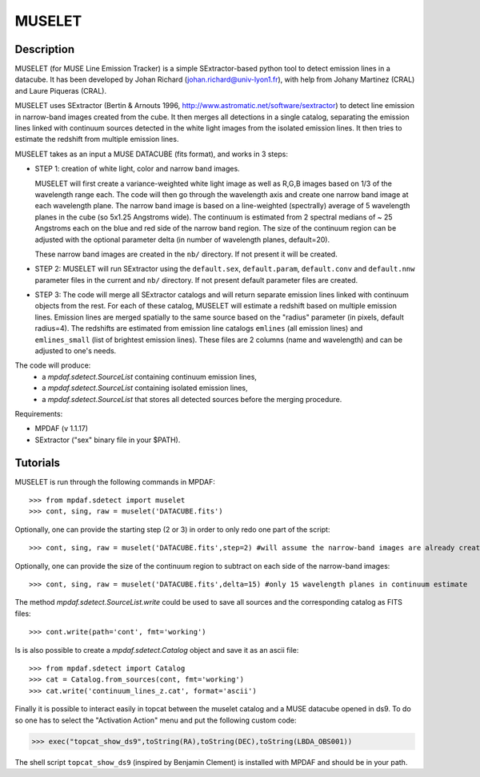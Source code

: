 *******
MUSELET
*******

.. figure:: _static/muselet/muselet_logo.jpg
  :align: center

Description
===========

MUSELET (for MUSE Line Emission Tracker) is a simple SExtractor-based python
tool to detect emission lines in a datacube. It has been developed by Johan
Richard (johan.richard@univ-lyon1.fr), with help from Johany Martinez (CRAL)
and Laure Piqueras (CRAL).

MUSELET uses SExtractor (Bertin & Arnouts 1996,
http://www.astromatic.net/software/sextractor) to detect line emission in
narrow-band images created from the cube. It then merges all detections in
a single catalog, separating the emission lines linked with continuum sources
detected in the white light images from the isolated emission lines. It then
tries to estimate the redshift from multiple emission lines.

MUSELET takes as an input a MUSE DATACUBE (fits format), and works in 3 steps:

- STEP 1: creation of white light, color and narrow band images.

  MUSELET will first create a variance-weighted white light image as well as
  R,G,B images based on 1/3 of the wavelength range each.  The code will then
  go through the wavelength axis and create one narrow band image at each
  wavelength plane.  The narrow band image is based on a line-weighted
  (spectrally) average of 5 wavelength planes in the cube (so 5x1.25 Angstroms
  wide). The continuum is estimated from 2 spectral medians of ~ 25 Angstroms
  each on the blue and red side of the narrow band region. The size of the
  continuum region can be adjusted with the optional parameter delta (in
  number of wavelength planes, default=20).

  These narrow band images are created in the ``nb/`` directory. If not present
  it will be created.

- STEP 2: MUSELET will run SExtractor using the ``default.sex``,
  ``default.param``, ``default.conv`` and ``default.nnw`` parameter files in
  the current and ``nb/`` directory. If not present default parameter files are
  created.

- STEP 3: The code will merge all SExtractor catalogs and will return separate
  emission lines linked with continuum objects from the rest.  For each of
  these catalog, MUSELET will estimate a redshift based on multiple emission
  lines. Emission lines are merged spatially to the same source based on the
  "radius" parameter (in pixels, default radius=4).  The redshifts are
  estimated from emission line catalogs ``emlines`` (all emission lines) and
  ``emlines_small`` (list of brightest emission lines). These files are
  2 columns (name and wavelength) and can be adjusted to one's needs.

The code will produce:
  - a `mpdaf.sdetect.SourceList` containing continuum emission lines,
  - a `mpdaf.sdetect.SourceList` containing isolated emission lines,
  - a `mpdaf.sdetect.SourceList` that stores all detected sources before the merging procedure.

Requirements:

- MPDAF (v 1.1.17)
- SExtractor ("sex" binary file in your $PATH).

Tutorials
=========

MUSELET is run through the following commands in MPDAF::

  >>> from mpdaf.sdetect import muselet
  >>> cont, sing, raw = muselet('DATACUBE.fits')

Optionally, one can provide the starting step (2 or 3) in order to only redo
one part of the script::

  >>> cont, sing, raw = muselet('DATACUBE.fits',step=2) #will assume the narrow-band images are already created

Optionally, one can provide the size of the continuum region to subtract on
each side of the narrow-band images::

  >>> cont, sing, raw = muselet('DATACUBE.fits',delta=15) #only 15 wavelength planes in continuum estimate

The method `mpdaf.sdetect.SourceList.write` could be used to save all
sources and the corresponding catalog  as FITS files::

  >>> cont.write(path='cont', fmt='working')

Is is also possible to create a `mpdaf.sdetect.Catalog` object and save
it as an ascii file::

  >>> from mpdaf.sdetect import Catalog
  >>> cat = Catalog.from_sources(cont, fmt='working')
  >>> cat.write('continuum_lines_z.cat', format='ascii')

Finally it is possible to interact easily in topcat between the muselet catalog
and a MUSE datacube opened in ds9. To do so one has to select the "Activation
Action" menu and put the following custom code:

>>> exec("topcat_show_ds9",toString(RA),toString(DEC),toString(LBDA_OBS001))

.. figure:: _static/muselet/topcat_muselet_catalogs.png

The shell script ``topcat_show_ds9`` (inspired by Benjamin Clement) is
installed with MPDAF and should be in your path.
